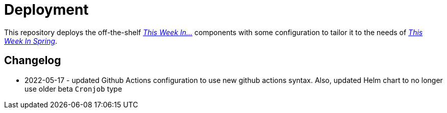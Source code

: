= Deployment

This repository deploys the off-the-shelf http://github.com/this-week-in/[_This Week In..._] components with some configuration to tailor it to the needs of http://spring.io/blog[_This Week In Spring_]. 

== Changelog 

* 2022-05-17 - updated Github Actions configuration to use new github actions syntax. 
  Also, updated Helm chart to no longer use older beta `Cronjob` type
